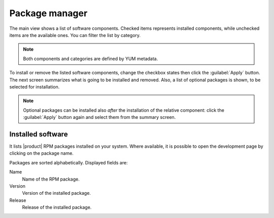 ===============
Package manager
===============

The main view shows a list of software components. Checked items represents
installed components, while unchecked items are the available ones. You can
filter the list by category.

.. NOTE::

    Both components and categories are defined by YUM metadata.

To install or remove the listed software components, change the
checkbox states then click the :guilabel:`Apply` button. The next
screen summarizes what is going to be installed and removed. Also, a
list of optional packages is shown, to be selected for
installation.

.. NOTE:: 
    
   Optional packages can be installed also *after* the installation of
   the relative component: click the :guilabel:`Apply` button again
   and select them from the summary screen.

Installed software
==================

It lists |product| RPM packages installed on your system.  Where
available, it is possible to open the development page by clicking on
the package name.

Packages are sorted alphabetically. Displayed fields are:

Name
    Name of the RPM package.

Version
    Version of the installed package.

Release
    Release of the installed package.
